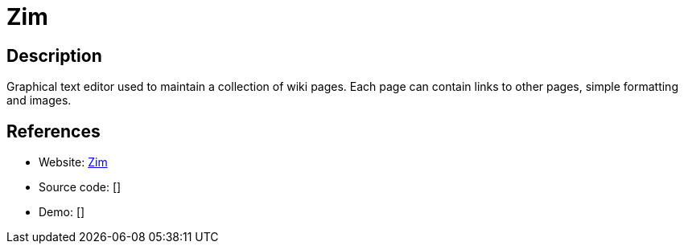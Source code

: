 = Zim

:Name:          Zim
:Language:      Zim
:License:       GPL-2.0
:Topic:         Wikis
:Category:      
:Subcategory:   

// END-OF-HEADER. DO NOT MODIFY OR DELETE THIS LINE

== Description

Graphical text editor used to maintain a collection of wiki pages. Each page can contain links to other pages, simple formatting and images.

== References

* Website: https://zim-wiki.org/[Zim]
* Source code: []
* Demo: []
